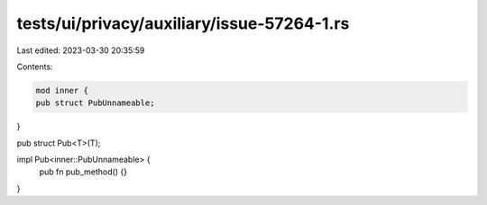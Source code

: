 tests/ui/privacy/auxiliary/issue-57264-1.rs
===========================================

Last edited: 2023-03-30 20:35:59

Contents:

.. code-block:: rs

    mod inner {
    pub struct PubUnnameable;
}

pub struct Pub<T>(T);

impl Pub<inner::PubUnnameable> {
    pub fn pub_method() {}
}


